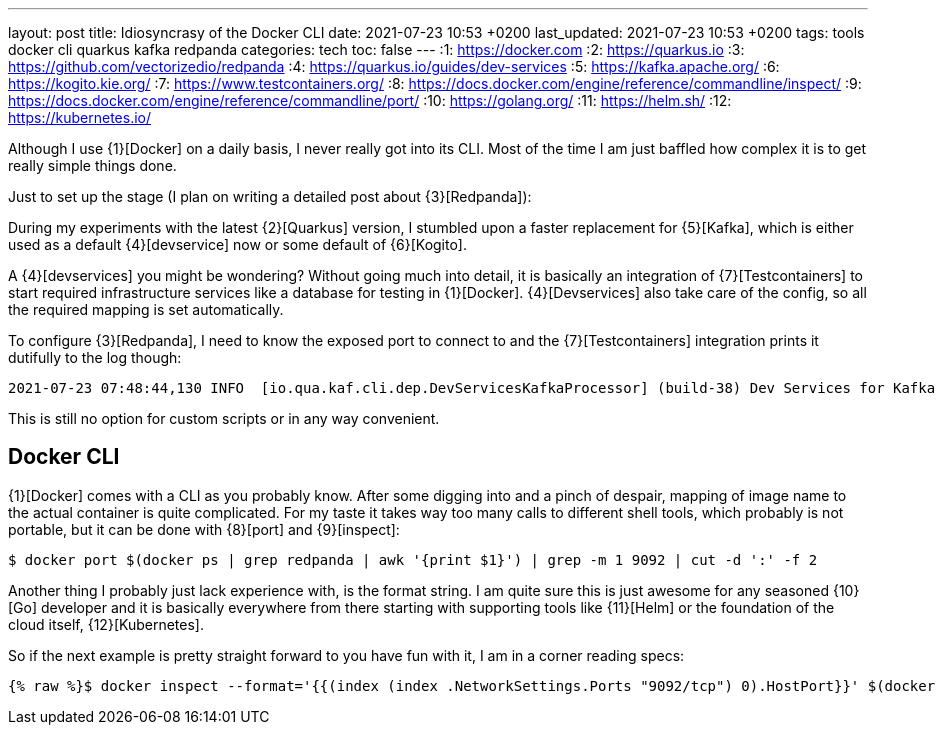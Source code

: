 ---
layout: post
title: Idiosyncrasy of the Docker CLI
date: 2021-07-23 10:53 +0200
last_updated: 2021-07-23 10:53 +0200
tags: tools docker cli quarkus kafka redpanda
categories: tech
toc: false
---
:1: https://docker.com
:2: https://quarkus.io
:3: https://github.com/vectorizedio/redpanda
:4: https://quarkus.io/guides/dev-services
:5: https://kafka.apache.org/
:6: https://kogito.kie.org/
:7: https://www.testcontainers.org/
:8: https://docs.docker.com/engine/reference/commandline/inspect/
:9: https://docs.docker.com/engine/reference/commandline/port/
:10: https://golang.org/
:11: https://helm.sh/
:12: https://kubernetes.io/

Although I use {1}[Docker] on a daily basis, I never really got into its CLI.
Most of the time I am just baffled how complex it is to get really simple things done.

Just to set up the stage (I plan on writing a detailed post about {3}[Redpanda]):

During my experiments with the latest {2}[Quarkus] version, I stumbled upon a faster replacement
for {5}[Kafka], which is either used as a default {4}[devservice] now or some default of
{6}[Kogito].

A {4}[devservices] you might be wondering? Without going much into detail, it is basically an
integration of  {7}[Testcontainers] to start required infrastructure services like a database for
testing in {1}[Docker]. {4}[Devservices] also take care of the config, so all the required mapping
is set automatically.

To configure {3}[Redpanda], I need to know the exposed port to connect to and the
{7}[Testcontainers] integration prints it dutifully to the log though:

[source,log]
----
2021-07-23 07:48:44,130 INFO  [io.qua.kaf.cli.dep.DevServicesKafkaProcessor] (build-38) Dev Services for Kafka started. Start applications that need to use the same Kafka broker using -Dkafka.bootstrap.servers=PLAINTEXT://localhost:55002
----

This is still no option for custom scripts or in any way convenient.

== Docker CLI

{1}[Docker] comes with a CLI as you probably know. After some digging into and a pinch of despair,
mapping of image name to the actual container is quite complicated. For my taste it takes way too
many calls to different shell tools, which probably is not portable, but it can be done with
{8}[port] and {9}[inspect]:

[source,shell]
----
$ docker port $(docker ps | grep redpanda | awk '{print $1}') | grep -m 1 9092 | cut -d ':' -f 2
----

Another thing I probably just lack experience with, is the format string.
I am quite sure this is just awesome for any seasoned {10}[Go] developer and it is basically
everywhere from there starting with supporting tools like {11}[Helm] or the foundation of the cloud
itself, {12}[Kubernetes].

So if the next example is pretty straight forward to you have fun with it, I am in a corner reading
specs:

[source,shell]
----
{% raw %}$ docker inspect --format='{{(index (index .NetworkSettings.Ports "9092/tcp") 0).HostPort}}' $(docker ps --format "{{.ID}}" --filter="ancestor=vectorized/redpanda:v21.5.5"){% endraw %}
----